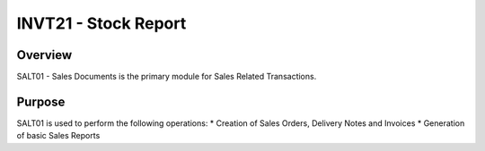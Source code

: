 INVT21 - Stock Report
*********************

Overview
---------
SALT01 - Sales Documents is the primary module for Sales Related Transactions.

Purpose
-------
SALT01 is used to perform the following operations:
* Creation of Sales Orders, Delivery Notes and Invoices
* Generation of basic Sales Reports